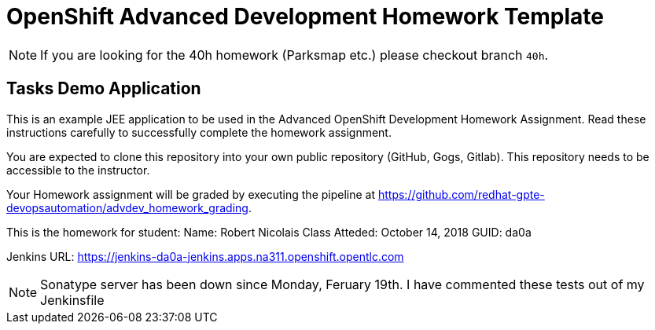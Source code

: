 = OpenShift Advanced Development Homework Template

[NOTE]
If you are looking for the 40h homework (Parksmap etc.) please checkout branch `40h`.

== Tasks Demo Application

This is an example JEE application to be used in the Advanced OpenShift Development Homework Assignment. Read these instructions carefully to successfully complete the homework assignment.

You are expected to clone this repository into your own public repository (GitHub, Gogs, Gitlab). This repository needs to be accessible to the instructor.

Your Homework assignment will be graded by executing the pipeline at https://github.com/redhat-gpte-devopsautomation/advdev_homework_grading.


This is the homework for student:
Name:  Robert Nicolais
Class Atteded: October 14, 2018
GUID:  da0a

Jenkins URL: https://jenkins-da0a-jenkins.apps.na311.openshift.opentlc.com

NOTE:  Sonatype server has been down since Monday, Feruary 19th.
I have commented these tests out of my Jenkinsfile